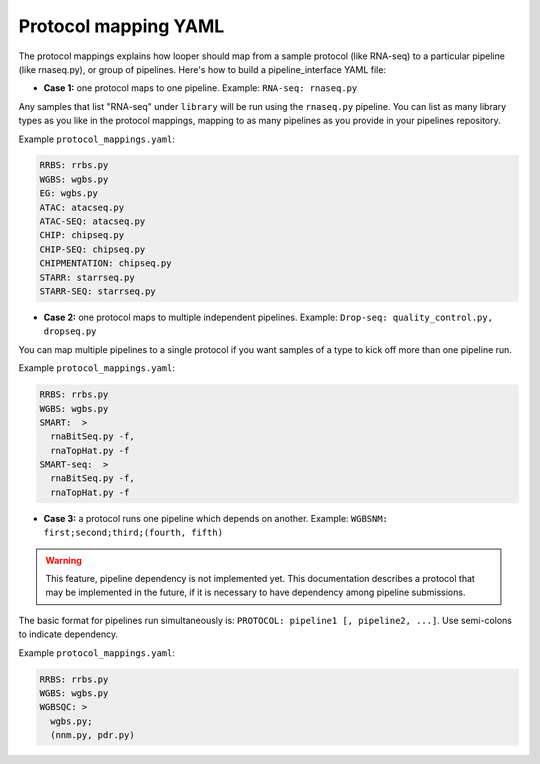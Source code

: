 
Protocol mapping YAML
******************************************

The protocol mappings explains how looper should map from a sample protocol (like RNA-seq) to a particular pipeline (like rnaseq.py), or group of pipelines. Here's how to build a pipeline_interface YAML file:

- **Case 1:** one protocol maps to one pipeline. Example: ``RNA-seq: rnaseq.py``

Any samples that list "RNA-seq" under ``library`` will be run using the ``rnaseq.py`` pipeline. You can list as many library types as you like in the protocol mappings, mapping to as many pipelines as you provide in your pipelines repository.

Example ``protocol_mappings.yaml``:

.. code-block:: yaml

	RRBS: rrbs.py
	WGBS: wgbs.py
	EG: wgbs.py
	ATAC: atacseq.py
	ATAC-SEQ: atacseq.py
	CHIP: chipseq.py
	CHIP-SEQ: chipseq.py
	CHIPMENTATION: chipseq.py
	STARR: starrseq.py
	STARR-SEQ: starrseq.py


- **Case 2:** one protocol maps to multiple independent pipelines. Example: ``Drop-seq: quality_control.py, dropseq.py``

You can map multiple pipelines to a single protocol if you want samples of a type to kick off more than one pipeline run.

Example ``protocol_mappings.yaml``:

.. code-block:: yaml

	RRBS: rrbs.py
	WGBS: wgbs.py
	SMART:  >
	  rnaBitSeq.py -f,
	  rnaTopHat.py -f
	SMART-seq:  >
	  rnaBitSeq.py -f,
	  rnaTopHat.py -f


- **Case 3:** a protocol runs one pipeline which depends on another. Example: ``WGBSNM: first;second;third;(fourth, fifth)``

.. warning::
	This feature, pipeline dependency is not implemented yet. This documentation describes a protocol that may be implemented in the future, if it is necessary to have dependency among pipeline submissions.

The basic format for pipelines run simultaneously is: ``PROTOCOL: pipeline1 [, pipeline2, ...]``. Use semi-colons to indicate dependency.

Example ``protocol_mappings.yaml``:

.. code-block:: yaml

	RRBS: rrbs.py
	WGBS: wgbs.py
	WGBSQC: >
	  wgbs.py;
	  (nnm.py, pdr.py)